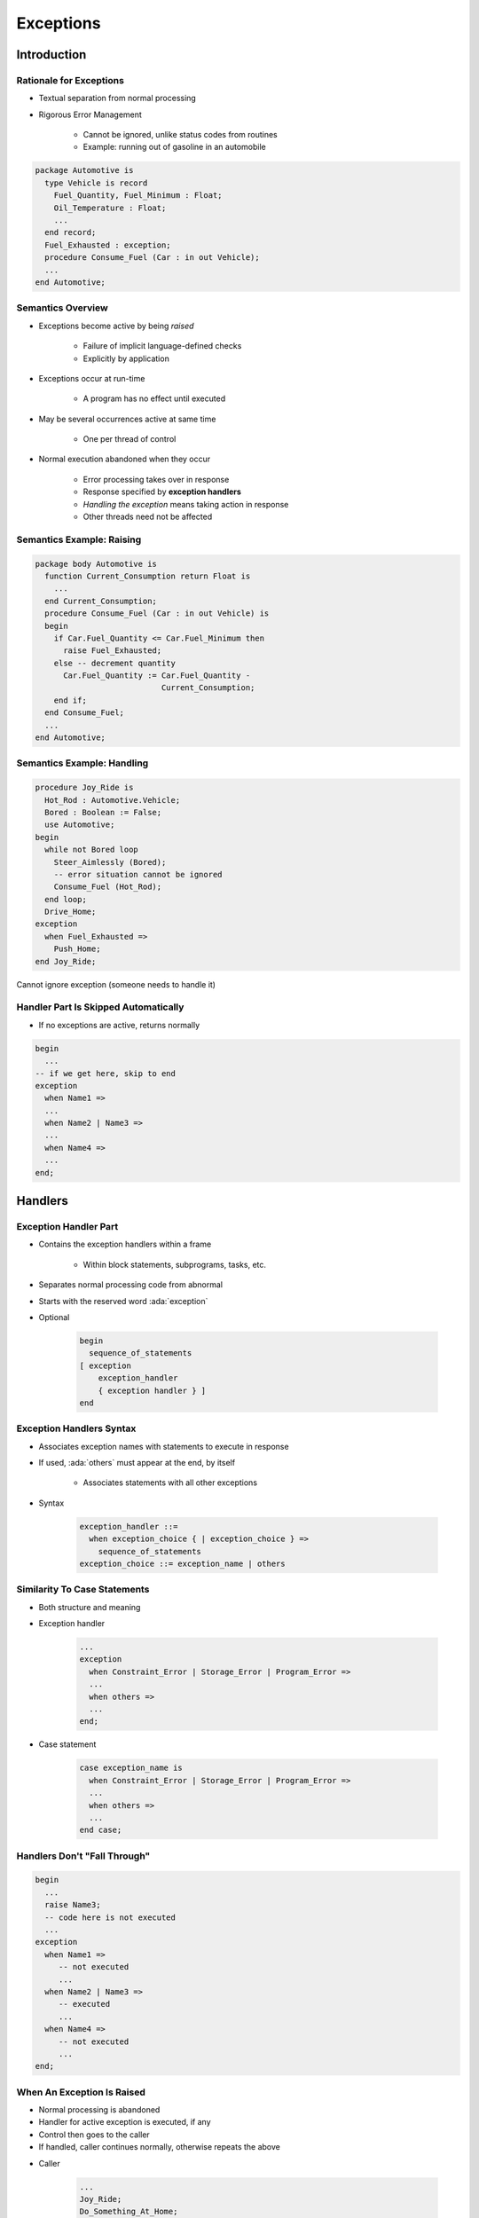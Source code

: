 
************
Exceptions
************

.. role:: ada(code)
    :language: Ada

.. |rightarrow| replace:: :math:`\rightarrow`

==============
Introduction
==============

--------------------------
Rationale for Exceptions
--------------------------

* Textual separation from normal processing
* Rigorous Error Management

   - Cannot be ignored, unlike status codes from routines
   - Example: running out of gasoline in an automobile

.. code:: Ada

   package Automotive is
     type Vehicle is record
       Fuel_Quantity, Fuel_Minimum : Float;
       Oil_Temperature : Float;
       ...
     end record;
     Fuel_Exhausted : exception;
     procedure Consume_Fuel (Car : in out Vehicle);
     ...
   end Automotive;

--------------------
Semantics Overview
--------------------

* Exceptions become active by being *raised*

   - Failure of implicit language-defined checks
   - Explicitly by application

* Exceptions occur at run-time

   - A program has no effect until executed

* May be several occurrences active at same time

   - One per thread of control

* Normal execution abandoned when they occur

   - Error processing takes over in response
   - Response specified by **exception handlers**
   - *Handling the exception* means taking action in response
   - Other threads need not be affected

----------------------------
Semantics Example: Raising
----------------------------

.. code:: Ada

   package body Automotive is
     function Current_Consumption return Float is
       ...
     end Current_Consumption;
     procedure Consume_Fuel (Car : in out Vehicle) is
     begin
       if Car.Fuel_Quantity <= Car.Fuel_Minimum then
         raise Fuel_Exhausted;
       else -- decrement quantity
         Car.Fuel_Quantity := Car.Fuel_Quantity -
                              Current_Consumption;
       end if;
     end Consume_Fuel;
     ...
   end Automotive;

-----------------------------
Semantics Example: Handling
-----------------------------

.. code:: Ada

   procedure Joy_Ride is
     Hot_Rod : Automotive.Vehicle;
     Bored : Boolean := False;
     use Automotive;
   begin
     while not Bored loop
       Steer_Aimlessly (Bored);
       -- error situation cannot be ignored
       Consume_Fuel (Hot_Rod);
     end loop;
     Drive_Home;
   exception
     when Fuel_Exhausted =>
       Push_Home;
   end Joy_Ride;

.. container:: speakernote

   Cannot ignore exception (someone needs to handle it)

---------------------------------------
Handler Part Is Skipped Automatically
---------------------------------------

* If no exceptions are active, returns normally

.. code:: Ada

   begin
     ...
   -- if we get here, skip to end
   exception
     when Name1 =>
     ...
     when Name2 | Name3 =>
     ...
     when Name4 =>
     ...
   end;

==========
Handlers
==========

------------------------
Exception Handler Part
------------------------

* Contains the exception handlers within a frame

   - Within block statements, subprograms, tasks, etc.

* Separates normal processing code from abnormal
* Starts with the reserved word :ada:`exception`
* Optional

   .. code:: Ada

      begin
        sequence_of_statements
      [ exception
          exception_handler
          { exception handler } ]
      end

---------------------------
Exception Handlers Syntax
---------------------------

* Associates exception names with statements to execute in response
* If used, :ada:`others` must appear at the end, by itself

   - Associates statements with all other exceptions

* Syntax

   .. code:: Ada

      exception_handler ::=
        when exception_choice { | exception_choice } =>
          sequence_of_statements
      exception_choice ::= exception_name | others

-------------------------------
Similarity To Case Statements
-------------------------------

* Both structure and meaning
* Exception handler

   .. code:: Ada

      ...
      exception
        when Constraint_Error | Storage_Error | Program_Error =>
        ...
        when others =>
        ...
      end;

* Case statement

   .. code:: Ada

      case exception_name is
        when Constraint_Error | Storage_Error | Program_Error =>
        ...
        when others =>
        ...
      end case;

-------------------------------
Handlers Don't "Fall Through"
-------------------------------

.. code:: Ada

   begin
     ...
     raise Name3;
     -- code here is not executed
     ...
   exception
     when Name1 =>
        -- not executed
        ...
     when Name2 | Name3 =>
        -- executed
        ...
     when Name4 =>
        -- not executed
        ...
   end;

-----------------------------
When An Exception Is Raised
-----------------------------

.. container:: columns

 .. container:: column

    * Normal processing is abandoned
    * Handler for active exception is executed, if any
    * Control then goes to the caller
    * If handled, caller continues normally, otherwise repeats the above

 .. container:: column

    * Caller

       .. code:: Ada

          ...
          Joy_Ride;
          Do_Something_At_Home;
          ...

    * Callee

       .. code:: Ada

          procedure Joy_Ride is
            ...
          begin
            ...
            Drive_Home;
          exception
            when Fuel_Exhausted =>
              Push_Home;
          end Joy_Ride;

.. container:: speakernote

   In this case, Caller does not know the Joy Ride ran out of gas

------------------------------------------
Handling Specific Statements' Exceptions
------------------------------------------

.. code:: Ada

   begin
     loop
       Prompting : loop
         Put (Prompt);
         Get_Line (Filename, Last);
         exit when Last > Filename'First - 1;
       end loop Prompting;
       begin
         Open (F, In_File, Filename (1..Last));
         exit;
       exception
         when Name_Error =>
           Put_Line ("File '" & Filename (1..Last) &
                     "' was not found.");
       end;
     end loop;

.. container:: speakernote

   Opens the Ada.TextIO file named via the user in the prompt.
   The call to Open will raise Ada.TextIO.NameError if the specified file cannot be found.

---------------------------
Exception Handler Content
---------------------------

.. container:: columns

 .. container:: column

    * No restrictions

       - Block statements, subprogram calls, etc.

    * Do whatever makes sense

 .. container:: column

    .. code:: Ada

       begin
         ...
       exception
         when Some_Error =>
           declare
             New_Data : Some_Type;
           begin
             P (New_Data);
             ...
           end;
       end;

------
Quiz
------

.. container:: latex_environment scriptsize

 .. container:: columns

  .. container:: column

   .. code:: Ada
    :number-lines: 1

      procedure Main is
         A, B, C, D : Natural;
      begin
         A := 1; B := 2; C := 3; D := 4;
         begin
            D := A - C + B;
         exception
            when others => Put_Line ("One");
                           D := 1;
         end;
         D := D + 1;
         begin
            D := D / (A - C + B);
         exception
            when others => Put_Line ("Two");
                           D := -1;
         end;
      exception
         when others =>
            Put_Line ("Three");
      end Main;

  .. container:: column

   What will get printed?

      A. One, Two, Three
      B. :answer:`Two, Three`
      C. Two
      D. Three

   .. container:: animate

      Explanations

      A. Although :ada:`(A - C)` is not in the range of :ada:`natural`, the range is only checked on assignment, which is after the addition of :ada:`B`, so :ada:`One` is never printed
      B. Correct
      C. If we reach :ada:`Two`, the assignment on line 10 will cause :ada:`Three` to be reached
      D. Divide by 0 on line 14 causes an exception, so :ada:`Two` must be called

=============================================
Implicitly and Explicitly Raised Exceptions
=============================================

------------------------------
Implicitly-Raised Exceptions
------------------------------

* Correspond to language-defined checks
* Can happen by statement execution

   .. code:: Ada

      K := -10;  -- where K must be greater than zero

* Can happen by declaration elaboration

   .. code:: Ada

      Doomed : array (Positive) of Big_Type;

----------------------------------
Some Language-Defined Exceptions
----------------------------------

* :ada:`Constraint_Error`

    - Violations of constraints on range, index, etc.

* :ada:`Program_Error`

    - Runtime control structure violated (function with no return ...)

* :ada:`Storage_Error`

    - Insufficient storage is available

* For a complete list see RM Q-4

------------------------------
Explicitly-Raised Exceptions
------------------------------

.. container:: latex_environment scriptsize

 .. container:: columns

  .. container:: column

    * Raised by application via :ada:`raise` statements

       - Named exception becomes active

    * Syntax

       .. code:: Ada

          raise_statement ::= raise; |
             raise exception_name
             [with string_expression];

       - :ada:`with string_expression` only available in Ada 2005 and later

    * A :ada:`raise` by itself is only allowed in handlers

  .. container:: column

    .. code:: Ada

       if Unknown (User_ID) then
         raise Invalid_User;
       end if;

       if Unknown (User_ID) then
         raise Invalid_User
            with "Attempt by " &
                 Image (User_ID);
       end if;

=========================
User-Defined Exceptions
=========================

-------------------------
User-Defined Exceptions
-------------------------

* Syntax

   .. code:: Ada

      defining_identifier_list : exception;

* Behave like predefined exceptions

   - Scope and visibility rules apply
   - Referencing as usual
   - Some minor differences

* Exception identifiers' use is restricted

   - :ada:`raise` statements
   - Handlers
   - Renaming declarations

---------------------------------
User-Defined Exceptions Example
---------------------------------

* An important part of the abstraction
* Designer specifies how component can be used

.. code:: Ada

   package Stack is
     Underflow, Overflow : exception;
     procedure Push (Item : in Integer);
     ...
   end Stack;

   package body Stack is
     procedure Push (Item : in Integer) is
     begin
       if Top = Index'Last then
         raise Overflow;
       end if;
       Top := Top + 1;
       Values (Top) := Item;
     end Push;
   ...

=============
Propagation
=============

-------------
Propagation
-------------

* Control does not return to point of raising

   - Termination Model

* When a handler is not found in a block statement

   - Re-raised immediately after the block

* When a handler is not found in a subprogram

   - Propagated to caller at the point of call

* Propagation is dynamic, back up the call chain

   - Not based on textual layout or order of declarations

* Propagation stops at the main subprogram

   - Main completes abnormally unless handled

------------------
Propagation Demo
------------------

.. container:: columns

 .. container:: column

    .. code:: Ada

       procedure P is
         Error : exception;
         procedure R is
         begin
           Maybe_Raise(1);
         end R;
         procedure Q is
         begin
           R;
           Maybe_Raise(2);
         exception
           when Error =>
             Print("Exception from 1 or 2");
         end Q;

 .. container:: column

    .. code:: Ada

       begin
         Maybe_Raise(3);
         Q;
       exception
         when Error =>
           Print("Exception from 3");
       end P;

-------------------
Termination Model
-------------------

* When control goes to handler, it continues from here

.. code:: Ada

   procedure Joy_Ride is
   begin
      loop
          Steer_Aimlessly;

          -- If next line raises Fuel_Exhausted, go to handler
          Consume_Fuel;
      end loop;
   exception
     when Fuel_Exhausted => -- Handler
       Push_Home;
       -- Resume from here: loop has been exited
   end Joy_Ride;

------
Quiz
------

.. container:: latex_environment footnotesize

   .. code:: Ada

    Main_Problem : exception;
    function F (P : Integer) return Integer is
    begin
       if P > 0 then
          return P + 1;
       elsif P = 0 then
          raise Main_Problem;
       end if;
    end F;

    procedure P (X : Integer) is
       R : Integer;
    begin
       R := F (X);
    end P;
    ...
       P (Input_Value);
       Put_Line ("Success");
    exception
       when Constraint_Error => Put_Line ("Constraint Error");
       when Program_Error => Put_Line ("Program Error");
       when others => Put_Line ("Unknown problem");

What will get printed for these values of :ada:`Input_Value`?

.. list-table::

   * - **A.**

     - Integer'Last
     - :animate:`Constraint Error`

   * - **B.**

     - 0
     - :animate:`Unknown problem`

   * - **C.**

     - Integer'First
     - :animate:`Program Error`

   * - **D.**

     - 100
     - :animate:`Success`

.. container:: animate

   Explanations

   .. container:: latex_environment tiny

      * A |rightarrow| When :ada:`F` is called with :ada:`Integer'Last`, it overflows and raises a :ada:`Constraint_Error`
      * B |rightarrow| The :ada:`Main_Problem` exception is raised, and catched in the :ada:`when others`
      * C |rightarrow| :ada:`function F` does not hit return, a :ada:`Program_Error` is raised

=======================
Exceptions as Objects
=======================

----------------------------
Exceptions Are Not Objects
----------------------------

* May not be manipulated

   - May not be components of composite types
   - May not be passed as parameters

* Some differences for scope and visibility

   - May be propagated out of scope

-----------------------------------
But You Can Treat Them As Objects
-----------------------------------

* For raising and handling, and more
* Standard Library

.. code:: Ada

   package Ada.Exceptions is
     type Exception_Id is private;
     procedure Raise_Exception (E : Exception_Id;
                                Message : String := "");
     ...
     type Exception_Occurrence is limited private;
     function Exception_Name (X : Exception_Occurrence)
         return String;
     function Exception_Message (X : Exception_Occurrence)
         return String;
     function Exception_Information (X : Exception_Occurrence)
         return String;
     procedure Reraise_Occurrence (X : Exception_Occurrence);
     procedure Save_Occurrence (
       Target : out Exception_Occurrence;
       Source : Exception_Occurrence);
     ...
   end Ada.Exceptions;

---------------------
Exception Occurence
---------------------

* Syntax associates an object with active exception

   .. code:: Ada

      when defining_identifier : exception_name ... =>

* A constant view representing active exception
* Used with operations defined for the type

   .. code:: Ada

      exception
        when Catched_Exception : others =>
          Put (Exception_Name (Catched_Exception));

----------------------------------------
`Exception_Occurrence` Query Functions
----------------------------------------

* `Exception_Name`

   - Returns full expanded name of the exception in string form

      + Simple short name if space-constrained

   - Predefined exceptions appear as just simple short name

* `Exception_Message`

   - Returns string value specified when raised, if any

* `Exception_Information`

   - Returns implementation-defined string content
   - Should include both exception name and message content
   - Presumably includes debugging information

      + Location where exception occurred
      + Language-defined check that failed (if such)

=======================
*Raise Expressions*
=======================

-----------------------
*Raise Expressions*
-----------------------

.. admonition:: Language Variant

   Ada 2012

* **Expression** raising specified exception **at run-time**

.. code:: Ada

    Foo : constant Integer := ( case X is
                                when 1 => 10,
                                when 2 => 20,
                                when others => raise Error);

=============
In Practice
=============

---------------------------------------
Exceptions Are Not Always Appropriate
---------------------------------------

.. container:: columns

 .. container:: column

    * What does it mean to have an unexpected error in a safety-critical application?

       - Maybe there's no reasonable response

 .. container:: column

    .. image:: airbag_exception_handler.png

---------------------------------------
Relying On Exception Raising Is Risky
---------------------------------------

* They may be **suppressed**
* Not recommended

   .. code:: Ada

      function Tomorrow (Today : Days) return Days is
      begin
        return Days'Succ (Today);
      exception
        when Constraint_Error =>
          return Days'First;
      end Tomorrow;

* Recommended

   .. code:: Ada

      function Tomorrow (Today : Days) return Days is
      begin
        if Today = Days'Last then
          return Days'First;
        else
          return Days'Succ (Today);
        end if;
      end Tomorrow;

=========
Summary
=========

---------
Summary
---------

* Should be for unexpected errors
* Give clients the ability to avoid them
* If handled, caller should see normal effect

   - Mode :ada:`out` parameters assigned
   - Function return values provided

* Package `Ada.Exceptions` provides views as objects

   - For both raising and special handling
   - Especially useful for debugging

* Checks may be suppressed
